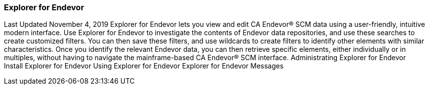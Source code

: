 ### Explorer for Endevor

Last Updated November 4, 2019
Explorer for Endevor lets you view and edit CA Endevor® SCM data using a user-friendly, intuitive modern interface.
Use Explorer for Endevor to investigate the contents of Endevor data repositories, and use these searches to create customized filters. You can then save these filters, and use wildcards to create filters to identify other elements with similar characteristics.
Once you identify the relevant Endevor data, you can then retrieve specific elements, either individually or in multiples, without having to navigate the mainframe-based CA Endevor® SCM interface.
Administrating Explorer for Endevor 
Install Explorer for Endevor
Using Explorer for Endevor
Explorer for Endevor Messages
